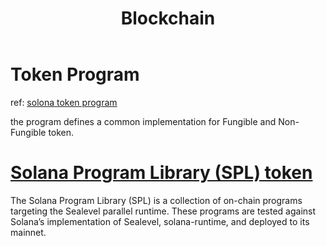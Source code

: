 #+TITLE: Blockchain

* Token Program
:PROPERTIES:
:ID:       acac2cad-42ae-4b6a-a42a-660e927448da
:END:
ref:
[[https://spl.solana.com/token#background][solona token program]]

the program defines a common implementation for Fungible and Non-Fungible token.

* [[https://michaelhly.github.io/solana-py/spl.html][Solana Program Library (SPL) token]]

The Solana Program Library (SPL) is a collection of on-chain programs targeting the Sealevel parallel runtime. These programs are tested against Solana’s implementation of Sealevel, solana-runtime, and deployed to its mainnet.
